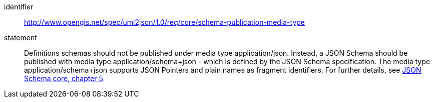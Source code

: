 [recommendation]
====
[%metadata]
identifier:: http://www.opengis.net/spec/uml2json/1.0/req/core/schema-publication-media-type
statement:: Definitions schemas should not be published under media type application/json. Instead, a JSON Schema should be published with media type application/schema+json - which is defined by the JSON Schema specification. The media type application/schema+json supports JSON Pointers and plain names as fragment identifiers. For further details, see https://tools.ietf.org/html/draft-handrews-json-schema-02#section-5[JSON Schema core, chapter 5].

====
